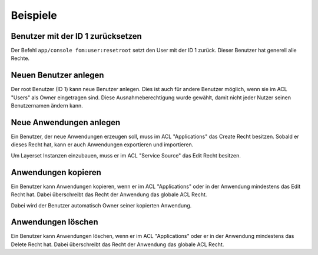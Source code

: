 .. _examples_de:

Beispiele
=========

Benutzer mit der ID 1 zurücksetzen
----------------------------------

Der Befehl ``app/console fom:user:resetroot`` setzt den User mit der ID 1 zurück. Dieser Benutzer hat generell alle Rechte.

.. code-block:: bash
          $ app/console fom:user:resetroot
                Welcome to the Mapbender3 root account management command  
                Enter the username to use for the root account.
                Username [root]: root
                Enter the e-mail adress to use for the root account.
                E-Mail [root@root.de]: admin@mycompany.foo
                Enter the password to use for the root account.
                Password: secret
                Do you confirm reset [yes]? yes
                The root is now usable. Have fun!


Neuen Benutzer anlegen
----------------------

Der root Benutzer (ID 1) kann neue Benutzer anlegen. Dies ist auch für andere Benutzer möglich, wenn sie im ACL "Users" als Owner eingetragen sind. Diese Ausnahmeberechtigung wurde gewählt, damit nicht jeder Nutzer seinen Benutzernamen ändern kann.


Neue Anwendungen anlegen
------------------------

Ein Benutzer, der neue Anwendungen erzeugen soll, muss im ACL "Applications" das Create Recht besitzen. Sobald er dieses Recht hat, kann er auch Anwendungen exportieren und importieren.

Um Layerset Instanzen einzubauen, muss er im ACL "Service Source" das Edit Recht besitzen.


Anwendungen kopieren
--------------------

Ein Benutzer kann Anwendungen kopieren, wenn er im ACL "Applications" oder in der Anwendung mindestens das Edit Recht hat. Dabei überschreibt das Recht der Anwendung das globale ACL Recht.

Dabei wird der Benutzer automatisch Owner seiner kopierten Anwendung.


Anwendungen löschen
-------------------

Ein Benutzer kann Anwendungen löschen, wenn er im ACL "Applications" oder er in der Anwendung mindestens das Delete Recht hat. Dabei überschreibt das Recht der Anwendung das globale ACL Recht.

